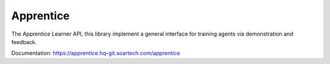 Apprentice
==========

.. image:: https://hq-git.soartech.com/apprentice/apprentice/badges/master/pipeline.svg
     :target: https://hq-git.soartech.com/apprentice/apprentice/commits/master
     :alt: Pipeline Status

.. image:: https://hq-git.soartech.com/apprentice/apprentice/badges/master/coverage.svg
     :target: https://apprentice.hq-git.soartech.com/apprentice/coverage/
     :alt: Coverage Report

The Apprentice Learner API, this library implement a general interface for
training agents via demonstration and feedback.

Documentation: https://apprentice.hq-git.soartech.com/apprentice
